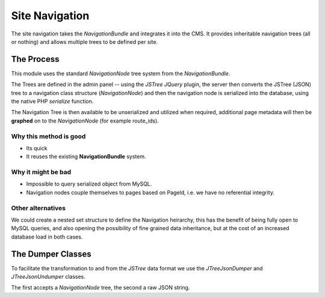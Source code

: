 Site Navigation
***************

The site navigation takes the *NavigationBundle* and integrates it
into the CMS. It provides inheritable navigation trees (all or nothing)
and allows multiple trees to be defined per site.

The Process
===========

This module uses the standard `NavigationNode` tree
system from the *NavigationBundle*.

The Trees are defined in the admin panel -- using the *JSTree* *JQuery* plugin,
the server then converts the JSTree (JSON) tree to a navigation class structure
(`NavigationNode`) and then the navigation node is serialized into the database,
using the native PHP `serialize` function.

The Navigation Tree is then available to be unserialized and utilized when required,
additional page metadata will then be **graphed** on to the `NavigationNode` (for example
route_ids).

Why this method is good
-----------------------

- Its quick
- It reuses the existing **NavigationBundle** system.

Why it might be bad
-------------------

- Impossible to query serialized object from MySQL.
- Navigation nodes couple themselves to pages based on PageId, i.e. we have no referential integrity.

Other alternatives
------------------

We could create a nested set structure to define the Navigation heirarchy, this has the benefit
of being fully open to MySQL queries, and also opening the possibility of fine grained data inheritance,
but at the cost of an increased database load in both cases.

The Dumper Classes
==================

To facilitate the transformation to and from the *JSTree* data format we use the
`JTreeJsonDumper` and `JTreeJsonUndumper` classes.

The first accepts a `NavigationNode` tree, the second a raw JSON string.
